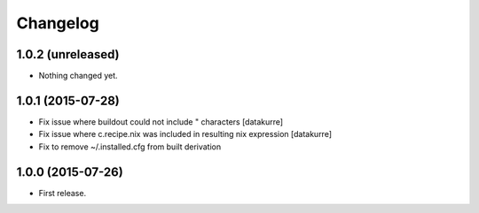 Changelog
=========

1.0.2 (unreleased)
------------------

- Nothing changed yet.


1.0.1 (2015-07-28)
------------------

- Fix issue where buildout could not include " characters
  [datakurre]
- Fix issue where c.recipe.nix was included in resulting nix expression
  [datakurre]
- Fix to remove ~/.installed.cfg from built derivation

1.0.0 (2015-07-26)
------------------

- First release.
